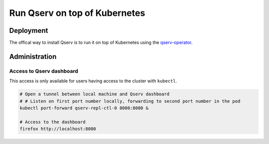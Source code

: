 ##############################
Run Qserv on top of Kubernetes
##############################

Deployment
==========

The offical way to install Qserv is to run it on top of Kubernetes using
the `qserv-operator <https://qserv-operator.lsst.io>`_.

Administration
==============

Access to Qserv dashboard
-------------------------

This access is only available for users having access to the cluster with ``kubectl``.

.. code:: bash

    # Open a tunnel between local machine and Qserv dashboard
    # # Listen on first port number locally, forwarding to second port number in the pod
    kubectl port-forward qserv-repl-ctl-0 8080:8080 &

    # Access to the dashboard
    firefox http://localhost:8080